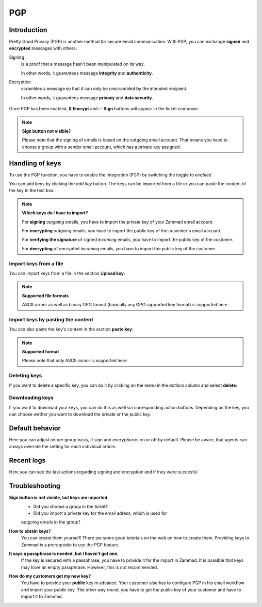 PGP
===


Introduction
------------

Pretty Good Privacy (PGP) is another method for secure email communication.
With PGP, you can exchange **signed** and **encrypted** messages with others.

Signing
   is a proof that a message hasn’t been manipulated on its way.

   In other words, it guarantees message **integrity** and **authenticity**.

Encryption
   scrambles a message so that it can only be unscrambled by the intended
   recipient.

   In other words, it guarantees message **privacy** and **data security**.

.. figure:: /images/system/integrations/pgp/pgp_ticket_creation.png
   :alt: Screenshot of ticket creation with encrypt and sign buttons
   :align: center

   Once PGP has been enabled, 🔒 **Encrypt** and ✅ **Sign** buttons will
   appear in the ticket composer.

.. note:: **Sign button not visible?**

   Please note that the signing of emails is based on the outgoing email
   account. That means you have to choose a group with a sender email account,
   which has a private key assigned.

Handling of keys
----------------
To use the PGP function, you have to enable the integration (PGP) by switching
the toggle to *enabled*. 

You can add keys by clicking the *add key* button. The keys can be imported
from a file or you can paste the content of the key in the text box.

.. note:: **Which keys do I have to import?**

   For **signing** *outgoing* emails, you have to import the private key of
   your Zammad email account.
   
   For **encrypting** *outgoing* emails, you have to import the public key of
   the cusomter's email account.

   For **verifying the signature** of signed *incoming* emails, you have to
   import the public key of the customer.

   For **decrypting** of encrypted *incoming* emails, you have to import the
   public key of the customer. 

Import keys from a file
```````````````````````
You can import keys from a file in the section **Upload key**:

.. figure:: /images/system/integrations/pgp/import_key.png
   :alt: Screenshot of adding a key via file
   :align: center

.. note:: **Supported file formats**

   ASCII-armor as well as binary GPG format (basically any GPG supported key
   format) is supported here. 

Import keys by pasting the content
``````````````````````````````````
You can also paste the key's content in the section **paste key**:

.. figure:: /images/system/integrations/pgp/paste_key.png
   :alt: Screenshot of adding a key via pasting
   :align: center

.. note:: **Supported format**

   Please note that only ASCII-armor is supported here.

Deleting keys
`````````````
If you want to delete a specific key, you can do it by clicking on the menu in
the *actions* column and select **delete**:

.. figure:: /images/system/integrations/pgp/delete_key.png
   :alt: Screenshot of deleting a key
   :align: center


Downloading keys
````````````````
If you want to download your keys, you can do this as well via corresponding
action buttons. Depending on the key, you can choose wether you want to
download the private or the public key.


Default behavior
----------------
Here you can adjust on per group basis, if *sign* and *encryption* is on or off
by default. Please be aware, that agents can always override the setting for
each individual article. 

.. figure:: /images/system/integrations/pgp/group_default.png
   :alt: Adjusting default behavior on per group basis
   :align: center


Recent logs
-----------
Here you can see the last actions regarding signing and encryption and if they
were succesful. 


Troubleshooting
---------------

**Sign button is not visible, but keys are imported.**
   * Did you choose a group in the ticket?
   * Did you import a private key for the email adress, which is used for
   outgoing emails in the group?


**How to obtain keys?**
   You can create them yourself! There are some good tutorials on the web on
   how to create them. Providing keys to Zammad is a prerequisite to use the
   PGP feature.

**It says a passphrase is needed, but I haven't got one.**
   If the key is secured with a passphrase, you have to provide it for the
   import in Zammad. It is possible that keys may have an empty passphrase.
   However, this is *not* recommended.

**How do my customers get my new key?**
   You have to provide your **public** key in advance. 
   Your customer also has to configure PGP in his email workflow and import
   your public key. The other way round, you have to get the public key of your
   customer and have to import it to Zammad.